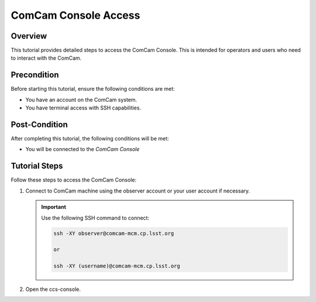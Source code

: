 #################
ComCam Console Access
#################

.. |author| replace:: *Yijung Kang*
.. |contributors| replace:: *none*

.. _ComCam-Console-Access:

Overview
========

This tutorial provides detailed steps to access the ComCam Console. This is intended for operators and users who need to interact with the ComCam.

.. _ComCam-Console-Access-Precondition:

Precondition
============

Before starting this tutorial, ensure the following conditions are met:

- You have an account on the ComCam system.
- You have terminal access with SSH capabilities.

.. _ComCam-Console-Access-Post-Condition:

Post-Condition
==============

After completing this tutorial, the following conditions will be met:

- You will be connected to the `ComCam Console`

.. _ComCam-Console-Access-Tutorial-Steps:

Tutorial Steps
==============

Follow these steps to access the ComCam Console:

#. Connect to ComCam machine using the observer account or your user account if necessary. 

   .. important::
      Use the following SSH command to connect:
      
      .. code-block:: shell

         ssh -XY observer@comcam-mcm.cp.lsst.org
         
         or
         
         ssh -XY (username)@comcam-mcm.cp.lsst.org

#. Open the ccs-console.

.. prompt:: bash

 ccs-console